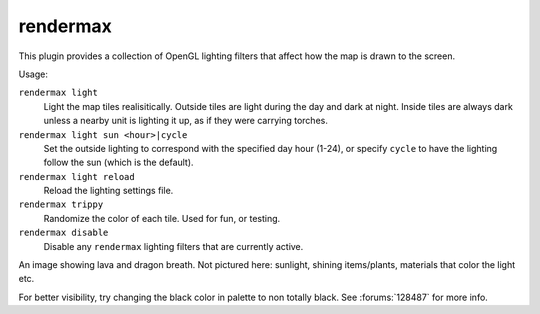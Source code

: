 rendermax
=========

.. dfhack-tool::
    :summary: Modify the map lighting.
    :tags: adventure fort gameplay graphics

This plugin provides a collection of OpenGL lighting filters that affect how the
map is drawn to the screen.

Usage:

``rendermax light``
    Light the map tiles realisitically. Outside tiles are light during the day
    and dark at night. Inside tiles are always dark unless a nearby unit is
    lighting it up, as if they were carrying torches.
``rendermax light sun <hour>|cycle``
    Set the outside lighting to correspond with the specified day hour (1-24),
    or specify ``cycle`` to have the lighting follow the sun (which is the
    default).
``rendermax light reload``
    Reload the lighting settings file.
``rendermax trippy``
    Randomize the color of each tile. Used for fun, or testing.
``rendermax disable``
    Disable any ``rendermax`` lighting filters that are currently active.

An image showing lava and dragon breath. Not pictured here: sunlight, shining
items/plants, materials that color the light etc.

.. image:: ../images/rendermax.png

For better visibility, try changing the black color in palette to non totally
black. See :forums:`128487` for more info.
